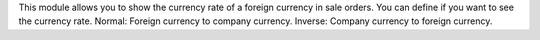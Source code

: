 This module allows you to show the currency rate of a foreign currency in sale orders.
You can define if you want to see the currency rate.
Normal: Foreign currency to company currency.
Inverse: Company currency to foreign currency.
